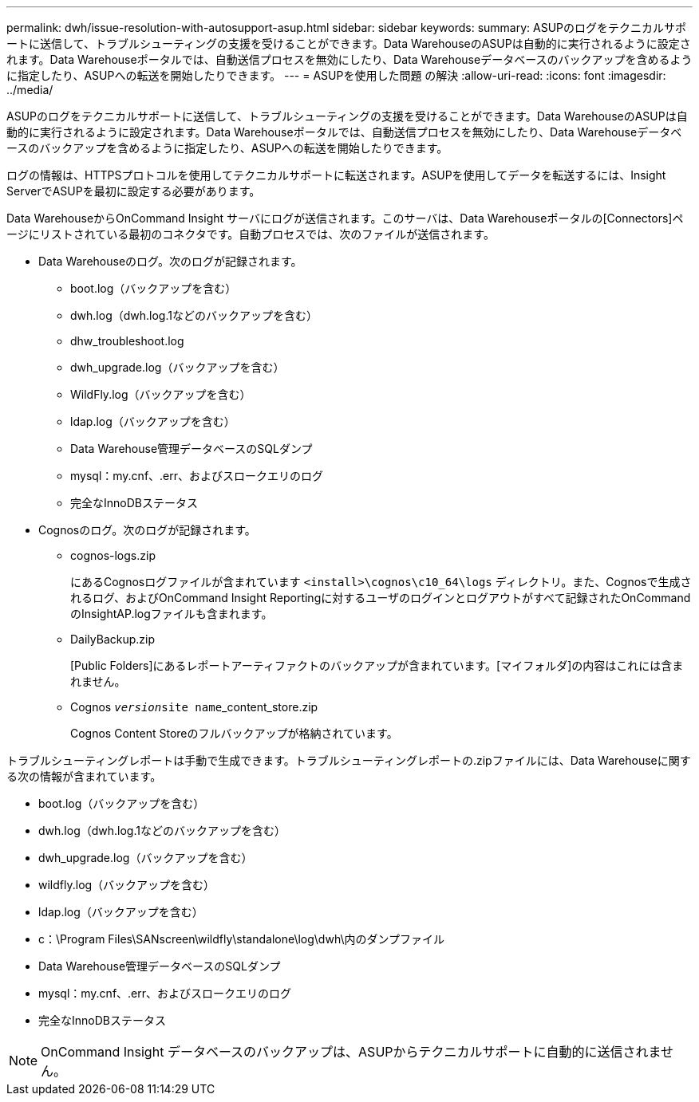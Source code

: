 ---
permalink: dwh/issue-resolution-with-autosupport-asup.html 
sidebar: sidebar 
keywords:  
summary: ASUPのログをテクニカルサポートに送信して、トラブルシューティングの支援を受けることができます。Data WarehouseのASUPは自動的に実行されるように設定されます。Data Warehouseポータルでは、自動送信プロセスを無効にしたり、Data Warehouseデータベースのバックアップを含めるように指定したり、ASUPへの転送を開始したりできます。 
---
= ASUPを使用した問題 の解決
:allow-uri-read: 
:icons: font
:imagesdir: ../media/


[role="lead"]
ASUPのログをテクニカルサポートに送信して、トラブルシューティングの支援を受けることができます。Data WarehouseのASUPは自動的に実行されるように設定されます。Data Warehouseポータルでは、自動送信プロセスを無効にしたり、Data Warehouseデータベースのバックアップを含めるように指定したり、ASUPへの転送を開始したりできます。

ログの情報は、HTTPSプロトコルを使用してテクニカルサポートに転送されます。ASUPを使用してデータを転送するには、Insight ServerでASUPを最初に設定する必要があります。

Data WarehouseからOnCommand Insight サーバにログが送信されます。このサーバは、Data Warehouseポータルの[Connectors]ページにリストされている最初のコネクタです。自動プロセスでは、次のファイルが送信されます。

* Data Warehouseのログ。次のログが記録されます。
+
** boot.log（バックアップを含む）
** dwh.log（dwh.log.1などのバックアップを含む）
** dhw_troubleshoot.log
** dwh_upgrade.log（バックアップを含む）
** WildFly.log（バックアップを含む）
** ldap.log（バックアップを含む）
** Data Warehouse管理データベースのSQLダンプ
** mysql：my.cnf、.err、およびスロークエリのログ
** 完全なInnoDBステータス


* Cognosのログ。次のログが記録されます。
+
** cognos-logs.zip
+
にあるCognosログファイルが含まれています `<install>\cognos\c10_64\logs` ディレクトリ。また、Cognosで生成されるログ、およびOnCommand Insight Reportingに対するユーザのログインとログアウトがすべて記録されたOnCommand のInsightAP.logファイルも含まれます。

** DailyBackup.zip
+
[Public Folders]にあるレポートアーティファクトのバックアップが含まれています。[マイフォルダ]の内容はこれには含まれません。

** Cognos _``version``_``site name``_content_store.zip
+
Cognos Content Storeのフルバックアップが格納されています。





トラブルシューティングレポートは手動で生成できます。トラブルシューティングレポートの.zipファイルには、Data Warehouseに関する次の情報が含まれています。

* boot.log（バックアップを含む）
* dwh.log（dwh.log.1などのバックアップを含む）
* dwh_upgrade.log（バックアップを含む）
* wildfly.log（バックアップを含む）
* ldap.log（バックアップを含む）
* c：\Program Files\SANscreen\wildfly\standalone\log\dwh\内のダンプファイル
* Data Warehouse管理データベースのSQLダンプ
* mysql：my.cnf、.err、およびスロークエリのログ
* 完全なInnoDBステータス


[NOTE]
====
OnCommand Insight データベースのバックアップは、ASUPからテクニカルサポートに自動的に送信されません。

====